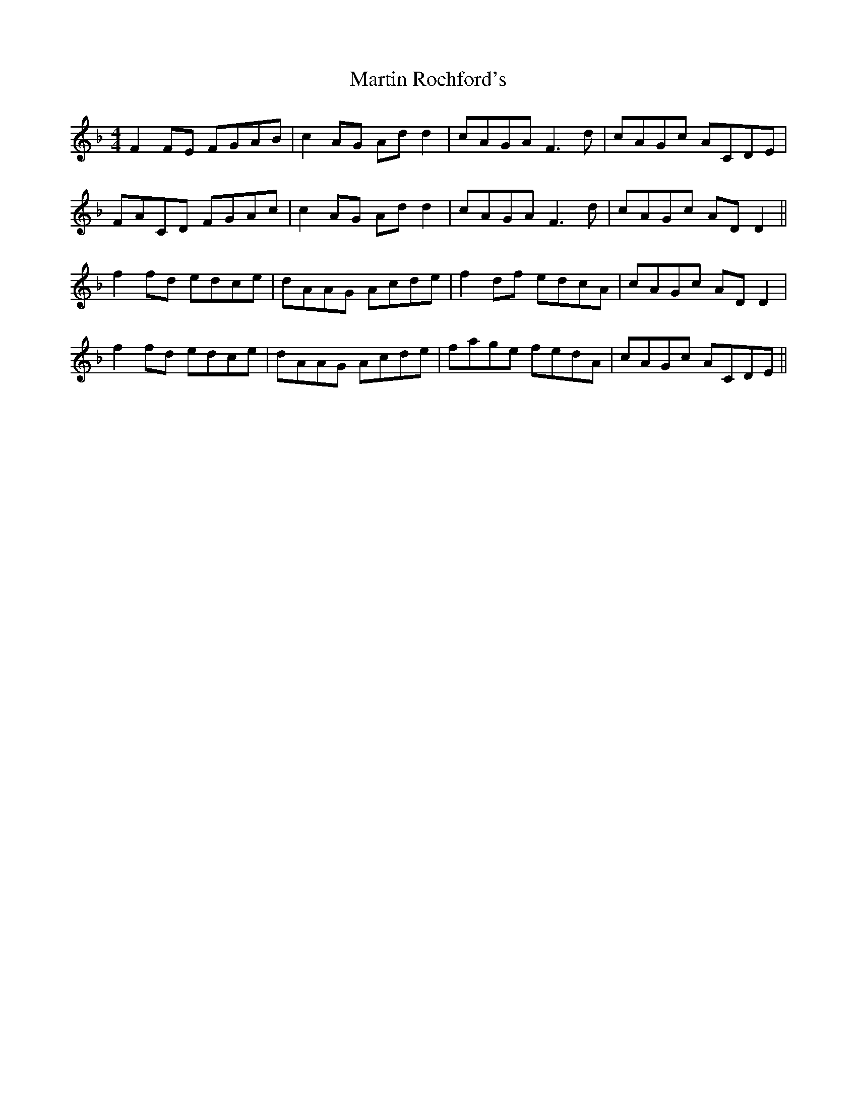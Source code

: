 X: 25660
T: Martin Rochford's
R: reel
M: 4/4
K: Fmajor
F2 FE FGAB|c2 AG Ad d2|cAGA F3 d|cAGc ACDE|
FACD FGAc|c2 AG Ad d2|cAGA F3 d|cAGc AD D2||
f2 fd edce|dAAG Acde|f2 df edcA|cAGc AD D2|
f2 fd edce|dAAG Acde|fage fedA|cAGc ACDE||

